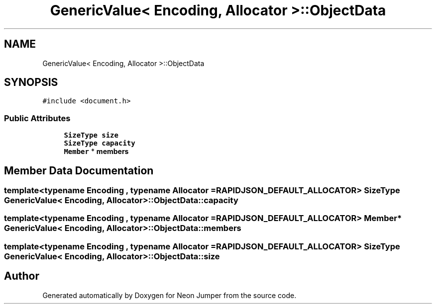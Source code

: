 .TH "GenericValue< Encoding, Allocator >::ObjectData" 3 "Fri Jan 21 2022" "Neon Jumper" \" -*- nroff -*-
.ad l
.nh
.SH NAME
GenericValue< Encoding, Allocator >::ObjectData
.SH SYNOPSIS
.br
.PP
.PP
\fC#include <document\&.h>\fP
.SS "Public Attributes"

.in +1c
.ti -1c
.RI "\fBSizeType\fP \fBsize\fP"
.br
.ti -1c
.RI "\fBSizeType\fP \fBcapacity\fP"
.br
.ti -1c
.RI "\fBMember\fP * \fBmembers\fP"
.br
.in -1c
.SH "Member Data Documentation"
.PP 
.SS "template<typename \fBEncoding\fP , typename \fBAllocator\fP  = RAPIDJSON_DEFAULT_ALLOCATOR> \fBSizeType\fP \fBGenericValue\fP< \fBEncoding\fP, \fBAllocator\fP >::ObjectData::capacity"

.SS "template<typename \fBEncoding\fP , typename \fBAllocator\fP  = RAPIDJSON_DEFAULT_ALLOCATOR> \fBMember\fP* \fBGenericValue\fP< \fBEncoding\fP, \fBAllocator\fP >::ObjectData::members"

.SS "template<typename \fBEncoding\fP , typename \fBAllocator\fP  = RAPIDJSON_DEFAULT_ALLOCATOR> \fBSizeType\fP \fBGenericValue\fP< \fBEncoding\fP, \fBAllocator\fP >::ObjectData::size"


.SH "Author"
.PP 
Generated automatically by Doxygen for Neon Jumper from the source code\&.
